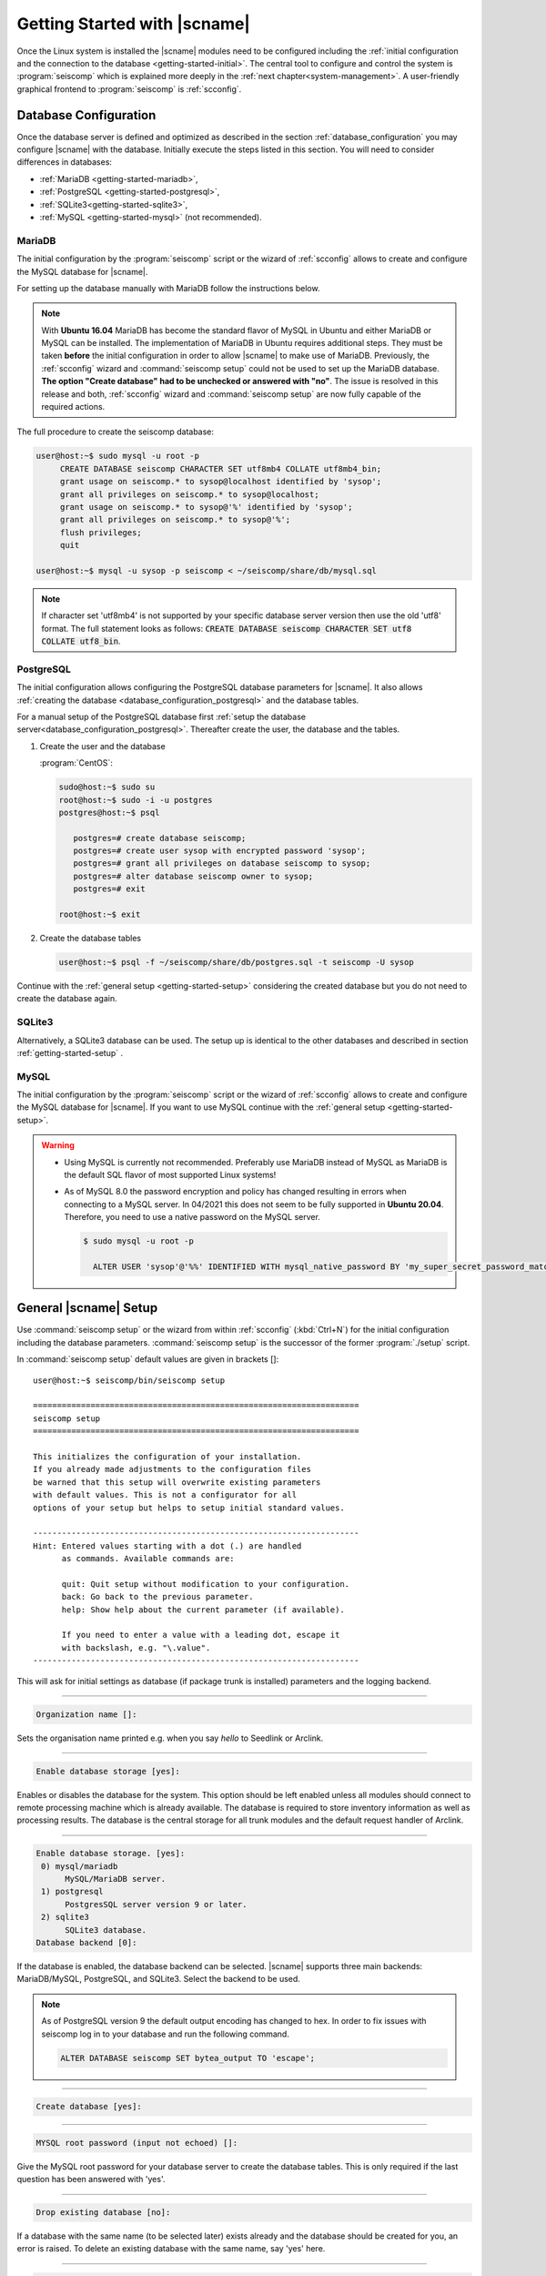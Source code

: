 .. _getting-started:

*****************************
Getting Started with |scname|
*****************************

Once the Linux system is installed the |scname| modules need to be configured including
the :ref:`initial configuration and the connection to the database <getting-started-initial>`.
The central tool to configure and control the system is :program:`seiscomp` which
is explained more deeply in the :ref:`next chapter<system-management>`. A user-friendly
graphical frontend to :program:`seiscomp` is :ref:`scconfig`.


.. _getting-started-initial:

Database Configuration
======================

Once the database server is defined and optimized as described in the section
:ref:`database_configuration` you may configure |scname| with the database.
Initially execute the steps listed in this section. You will need to consider
differences in databases:

* :ref:`MariaDB <getting-started-mariadb>`,
* :ref:`PostgreSQL <getting-started-postgresql>`,
* :ref:`SQLite3<getting-started-sqlite3>`,
* :ref:`MySQL <getting-started-mysql>` (not recommended).


.. _getting-started-mariadb:

MariaDB
-------

The initial configuration by the :program:`seiscomp` script or the
wizard of :ref:`scconfig` allows to create and configure the MySQL database
for |scname|.

For setting up the database manually with MariaDB follow the instructions
below.

.. note::

    With **Ubuntu 16.04** MariaDB has become the standard flavor of MySQL in
    Ubuntu and either MariaDB or MySQL can be installed. The implementation
    of MariaDB in Ubuntu requires additional steps. They must be taken
    **before** the initial configuration in order to allow |scname| to make
    use of MariaDB. Previously, the :ref:`scconfig` wizard and
    :command:`seiscomp setup` could not be used to set up the MariaDB database.
    **The option "Create database" had to be unchecked or answered with "no"**.
    The issue is resolved in this release and both, :ref:`scconfig` wizard and
    :command:`seiscomp setup` are now fully capable of the required actions.

The full procedure to create the seiscomp database:

.. code-block:: sh

   user@host:~$ sudo mysql -u root -p
        CREATE DATABASE seiscomp CHARACTER SET utf8mb4 COLLATE utf8mb4_bin;
        grant usage on seiscomp.* to sysop@localhost identified by 'sysop';
        grant all privileges on seiscomp.* to sysop@localhost;
        grant usage on seiscomp.* to sysop@'%' identified by 'sysop';
        grant all privileges on seiscomp.* to sysop@'%';
        flush privileges;
        quit

   user@host:~$ mysql -u sysop -p seiscomp < ~/seiscomp/share/db/mysql.sql

.. note::
   If character set 'utf8mb4' is not supported by your specific database server
   version then use the old 'utf8' format. The full statement looks as follows:
   :code:`CREATE DATABASE seiscomp CHARACTER SET utf8 COLLATE utf8_bin`.


.. _getting-started-postgresql:

PostgreSQL
----------

The initial configuration allows configuring the PostgreSQL database parameters
for |scname|.
It also allows :ref:`creating the database <database_configuration_postgresql>`
and the database tables.

For a manual setup of the PostgreSQL database first
:ref:`setup the database server<database_configuration_postgresql>`. Thereafter
create the user, the database and the tables.

#. Create the user and the database

   :program:`CentOS`:

   .. code-block:: sh

      sudo@host:~$ sudo su
      root@host:~$ sudo -i -u postgres
      postgres@host:~$ psql

         postgres=# create database seiscomp;
         postgres=# create user sysop with encrypted password 'sysop';
         postgres=# grant all privileges on database seiscomp to sysop;
         postgres=# alter database seiscomp owner to sysop;
         postgres=# exit

      root@host:~$ exit

#. Create the database tables

   .. code-block:: sh

      user@host:~$ psql -f ~/seiscomp/share/db/postgres.sql -t seiscomp -U sysop

Continue with the :ref:`general setup <getting-started-setup>` considering the
created database but you do not need to create the database again.


.. _getting-started-sqlite3:

SQLite3
-------

Alternatively, a SQLite3 database can be used. The setup up is identical to the
other databases and described in section :ref:`getting-started-setup` .


.. _getting-started-mysql:

MySQL
-----

The initial configuration by the :program:`seiscomp` script or the
wizard of :ref:`scconfig` allows to create and configure the MySQL database
for |scname|. If you want to use MySQL continue with the
:ref:`general setup <getting-started-setup>`.

.. warning::

   * Using MySQL is currently not recommended. Preferably use MariaDB instead of MySQL
     as MariaDB is the default SQL flavor of most supported Linux systems!
   * As of MySQL 8.0 the password encryption and policy has changed resulting in
     errors when connecting to a MySQL server. In 04/2021 this
     does not seem to be fully supported in **Ubuntu 20.04**. Therefore, you need
     to use a native password on the MySQL server.

     .. code-block:: sh

        $ sudo mysql -u root -p

          ALTER USER 'sysop'@'%%' IDENTIFIED WITH mysql_native_password BY 'my_super_secret_password_matching_the_mysql_password_validation_policy';


.. _getting-started-setup:

General |scname| Setup
======================

Use :command:`seiscomp setup` or the wizard from within :ref:`scconfig` (:kbd:`Ctrl+N`) for the
initial configuration including the database parameters. :command:`seiscomp setup` is the
successor of the former :program:`./setup` script.

In :command:`seiscomp setup` default values are given in brackets []: ::

   user@host:~$ seiscomp/bin/seiscomp setup

   ====================================================================
   seiscomp setup
   ====================================================================

   This initializes the configuration of your installation.
   If you already made adjustments to the configuration files
   be warned that this setup will overwrite existing parameters
   with default values. This is not a configurator for all
   options of your setup but helps to setup initial standard values.

   --------------------------------------------------------------------
   Hint: Entered values starting with a dot (.) are handled
         as commands. Available commands are:

         quit: Quit setup without modification to your configuration.
         back: Go back to the previous parameter.
         help: Show help about the current parameter (if available).

         If you need to enter a value with a leading dot, escape it
         with backslash, e.g. "\.value".
   --------------------------------------------------------------------

This will ask for initial settings as database (if package trunk is installed)
parameters and the logging backend.

----

.. code-block:: none

   Organization name []:

Sets the organisation name printed e.g. when you say *hello* to Seedlink
or Arclink.

----

.. code-block:: none

   Enable database storage [yes]:

Enables or disables the database for the system. This option should be left
enabled unless all modules should connect to remote processing machine which
is already available. The database is required to store inventory information
as well as processing results. The database is the central storage for all
trunk modules and the default request handler of Arclink.

----

.. code-block:: none

   Enable database storage. [yes]:
    0) mysql/mariadb
         MySQL/MariaDB server.
    1) postgresql
         PostgresSQL server version 9 or later.
    2) sqlite3
         SQLite3 database.
   Database backend [0]:

If the database is enabled, the database backend can be selected. |scname|
supports three main backends: MariaDB/MySQL, PostgreSQL, and SQLite3. Select the
backend to be used.

.. note::

   As of PostgreSQL version 9 the default output encoding has changed to hex.
   In order to fix issues with seiscomp log in to your database and run the
   following command.

   .. code-block:: sql

      ALTER DATABASE seiscomp SET bytea_output TO 'escape';


----

.. code-block:: none

   Create database [yes]:

----

.. code-block:: none

   MYSQL root password (input not echoed) []:

Give the MySQL root password for your database server to create the database
tables. This is only required if the last question has been answered with 'yes'.

----

.. code-block:: none

   Drop existing database [no]:

If a database with the same name (to be selected later) exists already and the
database should be created for you, an error is raised. To delete an existing
database with the same name, say 'yes' here.

----

.. code-block:: none

   Database name [seiscomp]:
   Database hostname [localhost]:
   Database read-write user [sysop]:
   Database read-write password [sysop]:
   Database public hostname [localhost]:
   Database read-only user [sysop]:
   Database read-only password [sysop]:

Setup the various database options valid for all database backends. Give
:command:`help` for more information.

----

If all question have been answered the final choice needs to be made to either
create the initial configuration, go back to the last question or to quit
without doing anything.

.. code-block:: none

   Finished setup
   --------------

   P) Proceed to apply configuration
   B) Back to last parameter
   Q) Quit without changes
   Command? [P]:


.. _getting-started-variables:

Environment variables
=====================

Commands can be used along with the :program:`seiscomp` script located in *seiscomp/bin/seiscomp*.
Read the section :ref:`sec-management-commands` for more details on :program:`seiscomp`.
E.g. |scname| modules can be executed like

.. code-block:: sh

   user@host:~$ seiscomp/bin/seiscomp exec scrttv

Calling :program:`seiscomp` with its full path, e.g.

.. code-block:: sh

   user@host:~$ seiscomp/bin/seiscomp [command]

will load the full |scname| environment.
Providing the full path allows starting other |scname| modules in a specific
|scname| environment. Thus, multiple SeisComP installations can be maintained
and referred to on the same machine.

:program:`seiscomp` can also be used for printing the considered |scname| environment

.. code-block:: sh

   user@host:~$ seiscomp/bin/seiscomp print env

resulting in

.. code-block:: sh

   export SEISCOMP_ROOT="/home/sysop/seiscomp"
   export PATH="/home/sysop/seiscomp/bin:$PATH"
   export LD_LIBRARY_PATH="/home/sysop/seiscomp/lib:$LD_LIBRARY_PATH"
   export PYTHONPATH="/home/sysop/seiscomp/lib/python:$PYTHONPATH"
   export MANPATH="/home/sysop/seiscomp/share/man:$MANPATH"
   source "/home/sysop/seiscomp/share/shell-completion/seiscomp.bash"

For convenience, the default |scname| installation can be referred to, when defining
the required system variables, e.g. in :file:`~/.bashrc`. Then, the |scname| environment
is known to the logged in user and |scname| modules can be
executed without the :program:`seiscomp` script.

For setting the environment

#. Use the :program:`seiscomp` script itself to generate the parameters and write
   the parameters to :file:`~/.bashrc`

   .. code-block:: sh

      user@host:~$ seiscomp/bin/seiscomp print env >> ~/.bashrc

#. Load the environment or log out and in again

   .. code-block:: sh

      user@host:~$ source ~/.bashrc

Thereafter, modules can be executed by their names without involving :program:`seiscomp`,
e.g. ::

   user@host:~$ scrttv


Activate/Enable Modules
=======================

After the installation all module are disabled for auto start. If :command:`seiscomp start`
is called, nothing will happen until modules are enabled. To enable a set of modules,
:command:`seiscomp enable` needs to be called with a list of modules.
For example, for a processing system with SeedLink for data acquisition,
you may use:

.. code-block:: sh

   user@host:~$ seiscomp/bin/seiscomp enable seedlink slarchive scautopick scautoloc scamp scmag scevent
   enabled seedlink
   enabled slarchive
   enabled scautopick
   enabled scautoloc
   enabled scamp
   enabled scmag
   enabled scevent

A successive call of :command:`seiscomp start` will then start all enabled
modules. This is also required to restart enabled modules with :command:`seiscomp check`.

Alternatively, :ref:`scconfig<scconfig>` can be used to enable/disable
and to start/stop/restart modules.

However, before starting seiscomp, station information (metadata) need to
be provided and the configuration needs to be updated.


Supply Station Metadata
=======================

|scname| requires the metadata from seismic network and stations including full responses
for data acquisition
and processing. The metadata can be obtained from network operators or
various other sources in different formats. The metadata include, e.g.:

- Network association
- Operation times
- Location
- Sensor and data logger specifications with full response information
- Data stream specifications

|scname| comes with various importers to add metadata
for networks and stations including full response information.

:ref:`import_inv` is the tool to import inventory data into |scname|.
Alternatively can be used.

.. code-block:: sh

   user@host:~$ seiscomp/bin/seiscomp exec import_inv dlsv inventory.dataless

This will import a dataless SEED volume into `etc/inventory/inventory.dataless.xml`.

Repeat this step for all inventory data you want to import.


Configure Station Bindings
==========================

The configuration of modules and bindings is explained in :ref:`global`. To
add bindings in a more convenient way, start :ref:`scconfig`.

.. code-block:: sh

   user@host:~$ seiscomp/bin/seiscomp exec scconfig

Typical binding profiles or station bindings involve bindings configurations for
data acquisition and processing modules:

* :ref:`seedlink`: Configure the plugin for the real-time data acquisition.
* :ref:`slarchive`: Configure the data archiving.
* :ref:`global <global>`: Configure :confval:`detecStream` and :confval:`detecLocid` to determine the
  default streams for phase detection and for showing stations and streams in GUIs
  like :ref:`scmv`, :ref:`scrttv` or :ref:`scolv`.
* :ref:`scautopick`: Configure the automatic phase detection. You may overwrite global
  binding parameters.


Update Configuration, Start Everything
======================================

To update the configuration when new stations have been added or modified,
:command:`seiscomp update-config` needs to be run. This creates configuration
files of modules that do not use the configuration directly, writes the trunk
bindings to the database and synchronizes the inventory with the database.

.. code-block:: sh

   user@host:~$ seiscomp/bin/seiscomp update-config
   [output]

After the configuration has been updated and the inventory has been synchronized,
call :command:`seiscomp start` to start all enabled modules:

.. code-block:: sh

   user@host:~$ seiscomp/bin/seiscomp start
   starting seedlink
   starting slarchive
   starting scautopick
   starting scautoloc
   starting scamp
   starting scmag
   starting scevent

Now the system should run. To check everything again, :command:`seiscomp check`
can be run which should print *is running* for all started modules.
If everything is working, the analysis tools can be started, e.g. MapView.

.. code-block:: sh

   user@host:~$ seiscomp/bin/seiscomp exec scmv
